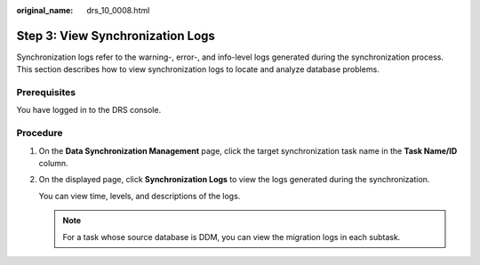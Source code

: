 :original_name: drs_10_0008.html

.. _drs_10_0008:

Step 3: View Synchronization Logs
=================================

Synchronization logs refer to the warning-, error-, and info-level logs generated during the synchronization process. This section describes how to view synchronization logs to locate and analyze database problems.

Prerequisites
-------------

You have logged in to the DRS console.

Procedure
---------

#. On the **Data Synchronization Management** page, click the target synchronization task name in the **Task Name/ID** column.

#. On the displayed page, click **Synchronization Logs** to view the logs generated during the synchronization.

   You can view time, levels, and descriptions of the logs.

   .. note::

      For a task whose source database is DDM, you can view the migration logs in each subtask.
